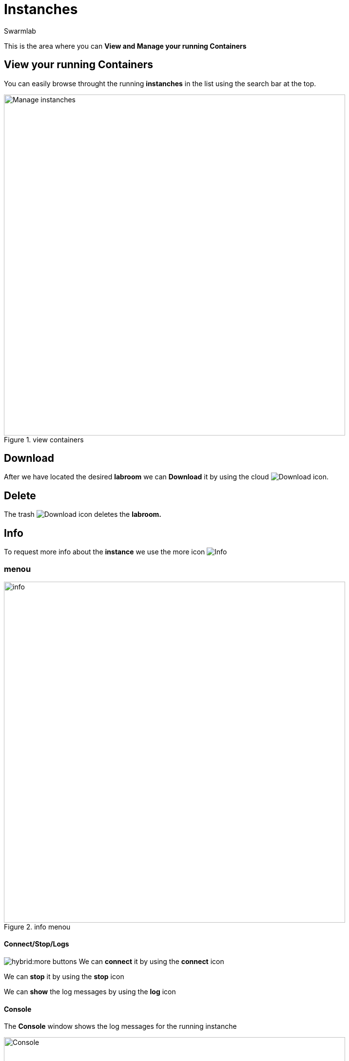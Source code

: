 = Instanches
Swarmlab
:idprefix:
:idseparator: -
:!example-caption:
:!table-caption:
:page-pagination:


This is the area where you can *View and Manage your running Containers*

== View your running Containers

You can easily browse throught the running *instanches* in the list using the search bar at the top.

.view containers
image::hybrid:manage-instanches.png[Manage instanches,700,float=center]

== Download

After we have located the desired *labroom* we can *Download* it by using the cloud 
image:hybrid:cloud_icon_down.png[Download] icon.

== Delete

The trash 
image:hybrid:trash_icon.png[Download]
icon  deletes the *labroom.*

== Info

To request more info about the *instance* we use the more icon
image:hybrid:more.png[Info]

=== menou

.info menou
image::hybrid:more-menou.png[info,700,float=center]

==== Connect/Stop/Logs

image:hybrid:more-buttons.png[float=right]
We can *connect* it by using the *connect* icon 

We can *stop* it by using the *stop* icon

We can *show* the log messages by using the *log* icon

==== Console

The *Console* window shows the log messages for the running instanche 

.console
image::hybrid:console.png[Console,700,float=center]


